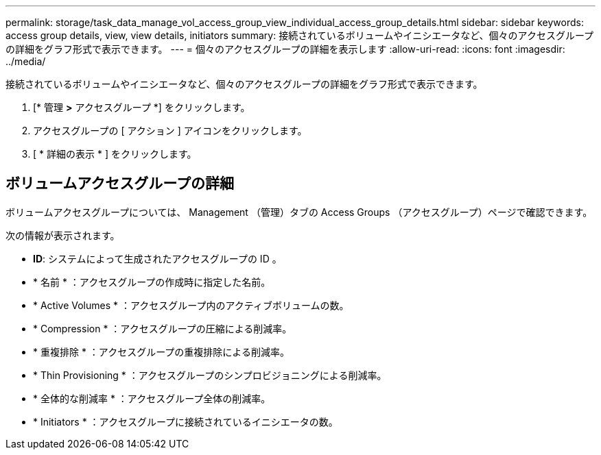 ---
permalink: storage/task_data_manage_vol_access_group_view_individual_access_group_details.html 
sidebar: sidebar 
keywords: access group details, view, view details, initiators 
summary: 接続されているボリュームやイニシエータなど、個々のアクセスグループの詳細をグラフ形式で表示できます。 
---
= 個々のアクセスグループの詳細を表示します
:allow-uri-read: 
:icons: font
:imagesdir: ../media/


[role="lead"]
接続されているボリュームやイニシエータなど、個々のアクセスグループの詳細をグラフ形式で表示できます。

. [* 管理 *>* アクセスグループ *] をクリックします。
. アクセスグループの [ アクション ] アイコンをクリックします。
. [ * 詳細の表示 * ] をクリックします。




== ボリュームアクセスグループの詳細

ボリュームアクセスグループについては、 Management （管理）タブの Access Groups （アクセスグループ）ページで確認できます。

次の情報が表示されます。

* *ID*: システムによって生成されたアクセスグループの ID 。
* * 名前 * ：アクセスグループの作成時に指定した名前。
* * Active Volumes * ：アクセスグループ内のアクティブボリュームの数。
* * Compression * ：アクセスグループの圧縮による削減率。
* * 重複排除 * ：アクセスグループの重複排除による削減率。
* * Thin Provisioning * ：アクセスグループのシンプロビジョニングによる削減率。
* * 全体的な削減率 * ：アクセスグループ全体の削減率。
* * Initiators * ：アクセスグループに接続されているイニシエータの数。

